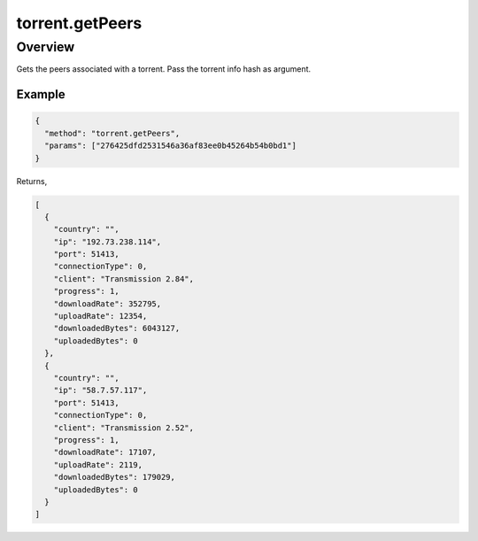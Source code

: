 torrent.getPeers
================

Overview
--------

Gets the peers associated with a torrent. Pass the torrent info hash as
argument.

Example
~~~~~~~

.. code:: javascript

  {
    "method": "torrent.getPeers",
    "params": ["276425dfd2531546a36af83ee0b45264b54b0bd1"]
  }

Returns,

.. code:: javascript

  [
    {
      "country": "",
      "ip": "192.73.238.114",
      "port": 51413,
      "connectionType": 0,
      "client": "Transmission 2.84",
      "progress": 1,
      "downloadRate": 352795,
      "uploadRate": 12354,
      "downloadedBytes": 6043127,
      "uploadedBytes": 0
    },
    {
      "country": "",
      "ip": "58.7.57.117",
      "port": 51413,
      "connectionType": 0,
      "client": "Transmission 2.52",
      "progress": 1,
      "downloadRate": 17107,
      "uploadRate": 2119,
      "downloadedBytes": 179029,
      "uploadedBytes": 0
    }
  ]
